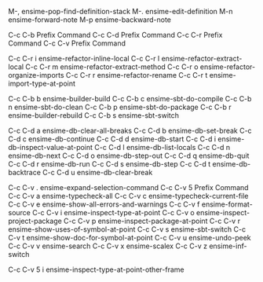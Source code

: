 #+OPTIONS: toc:nil
M-,		ensime-pop-find-definition-stack
M-.		ensime-edit-definition
M-n		ensime-forward-note
M-p		ensime-backward-note

C-c C-b		Prefix Command
C-c C-d		Prefix Command
C-c C-r		Prefix Command
C-c C-v		Prefix Command

C-c C-r i	ensime-refactor-inline-local
C-c C-r l	ensime-refactor-extract-local
C-c C-r m	ensime-refactor-extract-method
C-c C-r o	ensime-refactor-organize-imports
C-c C-r r	ensime-refactor-rename
C-c C-r t	ensime-import-type-at-point

C-c C-b b	ensime-builder-build
C-c C-b c	ensime-sbt-do-compile
C-c C-b n	ensime-sbt-do-clean
C-c C-b p	ensime-sbt-do-package
C-c C-b r	ensime-builder-rebuild
C-c C-b s	ensime-sbt-switch

C-c C-d a	ensime-db-clear-all-breaks
C-c C-d b	ensime-db-set-break
C-c C-d c	ensime-db-continue
C-c C-d d	ensime-db-start
C-c C-d i	ensime-db-inspect-value-at-point
C-c C-d l	ensime-db-list-locals
C-c C-d n	ensime-db-next
C-c C-d o	ensime-db-step-out
C-c C-d q	ensime-db-quit
C-c C-d r	ensime-db-run
C-c C-d s	ensime-db-step
C-c C-d t	ensime-db-backtrace
C-c C-d u	ensime-db-clear-break

C-c C-v .	ensime-expand-selection-command
C-c C-v 5	Prefix Command
C-c C-v a	ensime-typecheck-all
C-c C-v c	ensime-typecheck-current-file
C-c C-v e	ensime-show-all-errors-and-warnings
C-c C-v f	ensime-format-source
C-c C-v i	ensime-inspect-type-at-point
C-c C-v o	ensime-inspect-project-package
C-c C-v p	ensime-inspect-package-at-point
C-c C-v r	ensime-show-uses-of-symbol-at-point
C-c C-v s	ensime-sbt-switch
C-c C-v t	ensime-show-doc-for-symbol-at-point
C-c C-v u	ensime-undo-peek
C-c C-v v	ensime-search
C-c C-v x	ensime-scalex
C-c C-v z	ensime-inf-switch

C-c C-v 5 i	ensime-inspect-type-at-point-other-frame
